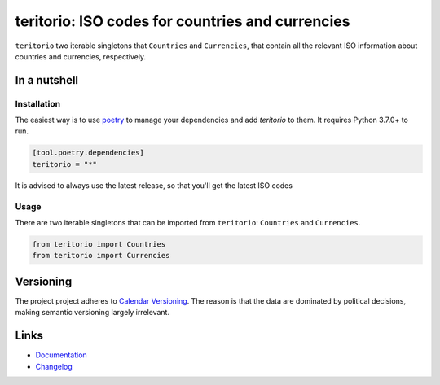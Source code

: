 =================================================
teritorio: ISO codes for countries and currencies
=================================================

.. image:: https://github.com/spapanik/teritorio/actions/workflows/build.yml/badge.svg
  :alt: Build
  :target: https://github.com/spapanik/teritorio/actions/workflows/build.yml
.. image:: https://img.shields.io/github/license/spapanik/teritorio
  :alt: License
  :target: https://github.com/spapanik/teritorio/blob/main/LICENSE.txt
.. image:: https://img.shields.io/pypi/v/teritorio
  :alt: PyPI
  :target: https://pypi.org/project/teritorio
.. image:: https://pepy.tech/badge/teritorio
  :alt: Downloads
  :target: https://pepy.tech/project/teritorio
.. image:: https://img.shields.io/badge/code%20style-black-000000.svg
  :alt: Code style
  :target: https://github.com/psf/black

``teritorio`` two iterable singletons that ``Countries`` and ``Currencies``, that contain all the
relevant ISO information about countries and currencies, respectively.

In a nutshell
-------------

Installation
^^^^^^^^^^^^

The easiest way is to use `poetry`_ to manage your dependencies and add *teritorio* to them.
It requires Python 3.7.0+ to run.

.. code-block:: toml

    [tool.poetry.dependencies]
    teritorio = "*"

It is advised to always use the latest release, so that you'll get the latest ISO codes

Usage
^^^^^

There are two iterable singletons that can be imported from ``teritorio``: ``Countries`` and ``Currencies``.

.. code:: python

    from teritorio import Countries
    from teritorio import Currencies

Versioning
----------

The project project adheres to `Calendar Versioning`_.
The reason is that the data are dominated by political decisions,
making semantic versioning largely irrelevant.

Links
-----

- `Documentation`_
- `Changelog`_


.. _Calendar Versioning: https://calver.org
.. _poetry: https://python-poetry.org/
.. _Changelog: https://github.com/spapanik/teritorio/blob/main/CHANGELOG.rst
.. _Documentation: https://teritorio.readthedocs.io/en/latest/
